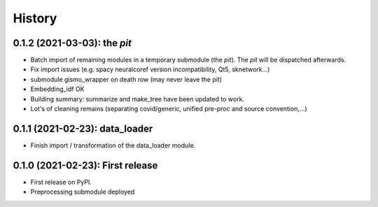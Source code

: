 =======
History
=======

---------------------------------
0.1.2 (2021-03-03): the *pit*
---------------------------------

* Batch import of remaining modules in a temporary submodule (the *pit*). The *pit* will be dispatched afterwards.

* Fix import issues (e.g. spacy neuralcoref version incompatibility, Qt5, sknetwork...)

* submodule gismo_wrapper on death row (may never leave the pit)

* Embedding_idf OK

* Building summary: summarize and make_tree have been updated to work.

* Lot's of cleaning remains (separating covid/generic, unified pre-proc and source convention,...)


---------------------------------
0.1.1 (2021-02-23): data_loader
---------------------------------

* Finish import / transformation of the data_loader module.


---------------------------------
0.1.0 (2021-02-23): First release
---------------------------------

* First release on PyPI.

* Preprocessing submodule deployed
